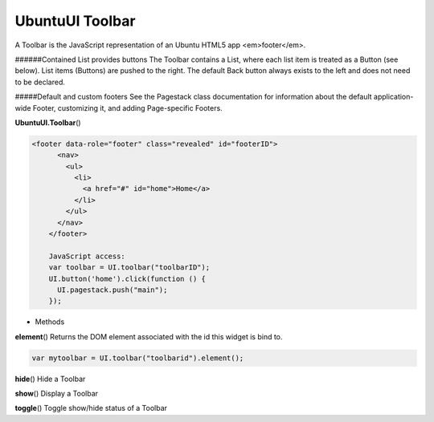 .. _sdk_ubuntuui_toolbar:

UbuntuUI Toolbar
================


A Toolbar is the JavaScript representation of an Ubuntu HTML5 app <em>footer</em>.

######Contained List provides buttons The Toolbar contains a List, where each list item is treated as a Button (see below). List items (Buttons) are pushed to the right. The default Back button always exists to the left and does not need to be declared.

#####Default and custom footers See the Pagestack class documentation for information about the default application-wide Footer, customizing it, and adding Page-specific Footers.

**UbuntuUI.Toolbar**\ ()

.. code:: html

     <footer data-role="footer" class="revealed" id="footerID">
           <nav>
             <ul>
               <li>
                 <a href="#" id="home">Home</a>
               </li>
             </ul>
           </nav>
         </footer>

         JavaScript access:
         var toolbar = UI.toolbar("toolbarID");
         UI.button('home').click(function () {
           UI.pagestack.push("main");
         });

-  Methods

**element**\ ()
Returns the DOM element associated with the id this widget is bind to.

.. code:: html

           var mytoolbar = UI.toolbar("toolbarid").element();

**hide**\ ()
Hide a Toolbar

**show**\ ()
Display a Toolbar

**toggle**\ ()
Toggle show/hide status of a Toolbar

